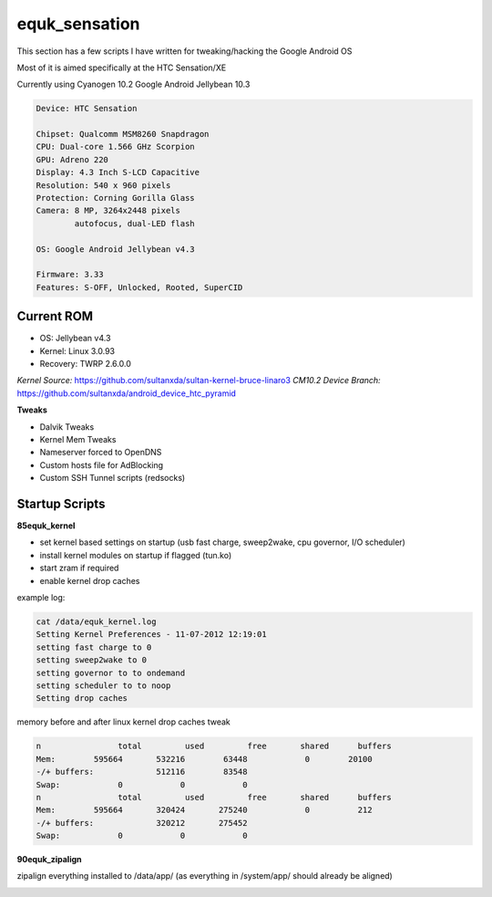 equk_sensation
==============

This section has a few scripts I have written for tweaking/hacking the Google Android OS

Most of it is aimed specifically at the HTC Sensation/XE

Currently using Cyanogen 10.2 Google Android Jellybean 10.3

.. code-block:: bash

	Device: HTC Sensation

	Chipset: Qualcomm MSM8260 Snapdragon
	CPU: Dual-core 1.566 GHz Scorpion
	GPU: Adreno 220
	Display: 4.3 Inch S-LCD Capacitive
	Resolution: 540 x 960 pixels
	Protection: Corning Gorilla Glass
	Camera: 8 MP, 3264x2448 pixels
	        autofocus, dual-LED flash

	OS: Google Android Jellybean v4.3

	Firmware: 3.33
	Features: S-OFF, Unlocked, Rooted, SuperCID

Current ROM
-----------

* OS: Jellybean v4.3
* Kernel: Linux 3.0.93
* Recovery: TWRP 2.6.0.0

*Kernel Source:* https://github.com/sultanxda/sultan-kernel-bruce-linaro3
*CM10.2 Device Branch:* https://github.com/sultanxda/android_device_htc_pyramid


**Tweaks**

* Dalvik Tweaks
* Kernel Mem Tweaks
* Nameserver forced to OpenDNS
* Custom hosts file for AdBlocking
* Custom SSH Tunnel scripts (redsocks)

Startup Scripts
---------------

**85equk_kernel**

* set kernel based settings on startup (usb fast charge, sweep2wake, cpu governor, I/O scheduler)
* install kernel modules on startup if flagged (tun.ko)
* start zram if required
* enable kernel drop caches

example log:

.. code-block:: bash

	cat /data/equk_kernel.log
	Setting Kernel Preferences - 11-07-2012 12:19:01
	setting fast charge to 0
	setting sweep2wake to 0
	setting governor to to ondemand
	setting scheduler to to noop
	Setting drop caches

memory before and after linux kernel drop caches tweak

.. code-block:: bash

	n		 total         used         free       shared      buffers
	Mem:        595664       532216        63448            0        20100
	-/+ buffers:             512116        83548
	Swap:            0            0            0
	n		 total         used         free       shared      buffers
	Mem:        595664       320424       275240            0          212
	-/+ buffers:             320212       275452
	Swap:            0            0            0

**90equk_zipalign**

zipalign everything installed to /data/app/ (as everything in /system/app/ should already be aligned)


.. image:: https://github.com/equk/equk_sensation/raw/master/screenshot.png
   :align: center
   :alt: android_screenshot
